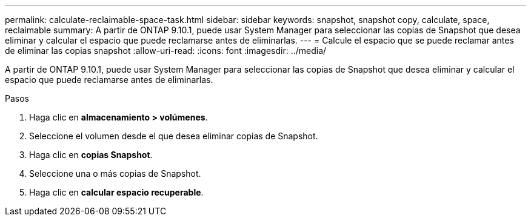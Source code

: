 ---
permalink: calculate-reclaimable-space-task.html 
sidebar: sidebar 
keywords: snapshot, snapshot copy, calculate, space, reclaimable 
summary: A partir de ONTAP 9.10.1, puede usar System Manager para seleccionar las copias de Snapshot que desea eliminar y calcular el espacio que puede reclamarse antes de eliminarlas. 
---
= Calcule el espacio que se puede reclamar antes de eliminar las copias snapshot
:allow-uri-read: 
:icons: font
:imagesdir: ../media/


[role="lead"]
A partir de ONTAP 9.10.1, puede usar System Manager para seleccionar las copias de Snapshot que desea eliminar y calcular el espacio que puede reclamarse antes de eliminarlas.

.Pasos
. Haga clic en *almacenamiento > volúmenes*.
. Seleccione el volumen desde el que desea eliminar copias de Snapshot.
. Haga clic en *copias Snapshot*.
. Seleccione una o más copias de Snapshot.
. Haga clic en *calcular espacio recuperable*.

